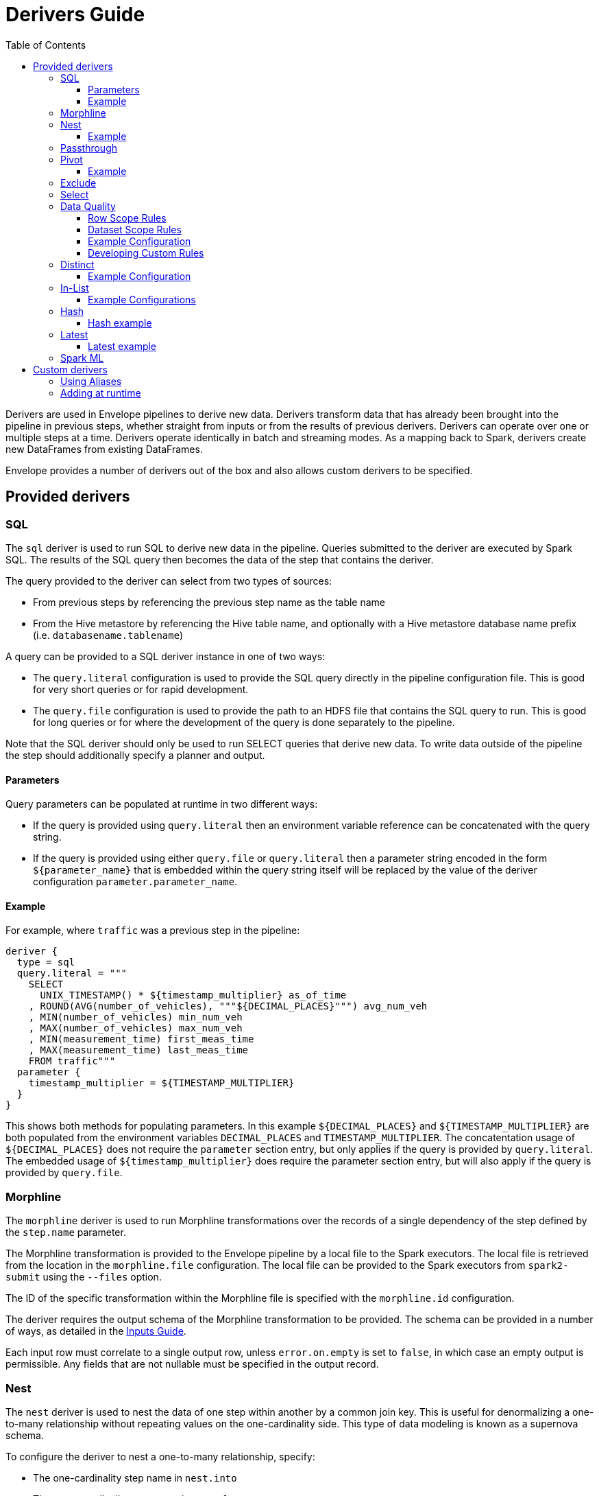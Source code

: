 = Derivers Guide
:toc: left
:toclevels: 5

Derivers are used in Envelope pipelines to derive new data. Derivers transform data that has already been brought into the pipeline in previous steps, whether straight from inputs or from the results of previous derivers. Derivers can operate over one or multiple steps at a time. Derivers operate identically in batch and streaming modes. As a mapping back to Spark, derivers create new DataFrames from existing DataFrames.

Envelope provides a number of derivers out of the box and also allows custom derivers to be specified.

== Provided derivers

=== SQL

The `sql` deriver is used to run SQL to derive new data in the pipeline. Queries submitted to the deriver are executed by Spark SQL. The results of the SQL query then becomes the data of the step that contains the deriver.

The query provided to the deriver can select from two types of sources:

- From previous steps by referencing the previous step name as the table name
- From the Hive metastore by referencing the Hive table name, and optionally with a Hive metastore database name prefix (i.e. `databasename.tablename`)

A query can be provided to a SQL deriver instance in one of two ways:

- The `query.literal` configuration is used to provide the SQL query directly in the pipeline configuration file. This is good for very short queries or for rapid development.
- The `query.file` configuration is used to provide the path to an HDFS file that contains the SQL query to run. This is good for long queries or for where the development of the query is done separately to the pipeline.

Note that the SQL deriver should only be used to run SELECT queries that derive new data. To write data outside of the pipeline the step should additionally specify a planner and output.

==== Parameters

Query parameters can be populated at runtime in two different ways:

- If the query is provided using `query.literal` then an environment variable reference can be concatenated with the query string.
- If the query is provided using either `query.file` or `query.literal` then a parameter string encoded in the form `${parameter_name}` that is embedded within the query string itself will be replaced by the value of the deriver configuration `parameter.parameter_name`.

==== Example

For example, where `traffic` was a previous step in the pipeline:
----
deriver {
  type = sql
  query.literal = """
    SELECT
      UNIX_TIMESTAMP() * ${timestamp_multiplier} as_of_time
    , ROUND(AVG(number_of_vehicles), """${DECIMAL_PLACES}""") avg_num_veh
    , MIN(number_of_vehicles) min_num_veh
    , MAX(number_of_vehicles) max_num_veh
    , MIN(measurement_time) first_meas_time
    , MAX(measurement_time) last_meas_time
    FROM traffic"""
  parameter {
    timestamp_multiplier = ${TIMESTAMP_MULTIPLIER}
  }
}
----

This shows both methods for populating parameters. In this example `${DECIMAL_PLACES}` and `${TIMESTAMP_MULTIPLIER}` are both populated from the environment variables `DECIMAL_PLACES` and `TIMESTAMP_MULTIPLIER`. The concatentation usage of `${DECIMAL_PLACES}` does not require the `parameter` section entry, but only applies if the query is provided by `query.literal`. The embedded usage of `${timestamp_multiplier}` does require the parameter section entry, but will also apply if the query is provided by `query.file`.

=== Morphline

The `morphline` deriver is used to run Morphline transformations over the records of a single dependency of the step defined by the `step.name` parameter.

The Morphline transformation is provided to the Envelope pipeline by a local file to the Spark executors. The local file is retrieved from the location in the `morphline.file` configuration. The local file can be provided to the Spark executors from `spark2-submit` using the `--files` option.

The ID of the specific transformation within the Morphline file is specified with the `morphline.id` configuration.

The deriver requires the output schema of the Morphline transformation to be provided.  The schema can be provided in a number of ways, as detailed in the link:inputs.adoc#filesystem[Inputs Guide].

Each input row must correlate to a single output row, unless `error.on.empty` is set to `false`, in which case an empty output is permissible. Any fields that are not nullable must be specified in the output record.

=== Nest

The `nest` deriver is used to nest the data of one step within another by a common join key. This is useful for denormalizing a one-to-many relationship without repeating values on the one-cardinality side. This type of data modeling is known as a supernova schema.

To configure the deriver to nest a one-to-many relationship, specify:

- The one-cardinality step name in `nest.into`
- The many-cardinality step name in `nest.from`
- The join key field names in `key.field.names`
- The name of the nested field on the derivation in `nested.field.name`

==== Example

Consider the following simple example where we have a customers table and an orders table (a one-to-many relationship because a customer can have many orders but an order can only belong to one customer) and we want to nest the orders for a customer on to the customer's record so that we can query across the two data sets without the cost of joining the two at runtime.

`customers`:
[options="header", width="30%"]
|===
|customer_id|name
|10000|Jane
|10001|Joe
|===

`orders`:
[options="header", width="30%"]
|===
|order_id|product_name|customer_id
|1000|Envelopes|10000
|1001|Stamps|10000
|1002|Pens|10000
|1003|Paper|10001
|===

To nest the `orders` step into the `customers` step we could run a subsequent step with:

----
...
steps {
  customers {
    ...
  }
  orders {
    ...
  }
  customers_nested {
    dependencies = [customers, orders]
    deriver {
      type = nest
      nest.from = orders
      nest.into = customers
      key.field.names = [customer_id]
      nested.field.name = customer_orders
    }
    ...
  }
  ...
 }
...
----

Which would produce the derived result:

`customers_nested`:
[options="header", cols="1,1,5a"]
|===
|customer_id|name|customer_orders
|10000
|Jane
|
[options="header"]
!===
! order_id ! product_name ! customer_id
! 1000 ! Envelopes ! 10000
! 1001 ! Stamps ! 10000
! 1002 ! Pens ! 10000
!===

|10001
|Joe
|
[options="header"]
!===
! order_id ! product_name ! customer_id
! 1003 ! Paper ! 10001
!===
|===

In Impala if was then written to a Parquet table the data could be queried with syntax like:

  SELECT c.customer_name, COUNT(o.order_id) FROM customers_nested c, c.customer_orders o;

For more information on querying nested tables using Impala, see the link:https://www.cloudera.com/documentation/enterprise/latest/topics/impala_complex_types.html#complex_types_using[complex types documentation].

=== Passthrough

The `passthrough` deriver simply unions all of its dependencies together. All of the dependencies must have the same schema.

=== Pivot

The `pivot` deriver is used to pivot (otherwise known as transpose) key-value-pair data where the derivation has a column per unique key. This can be useful when the source data model of the pipeline defines attributes for an entity via key-value-pairs but the transformed data model of the pipeline should have distinct columns per attribute for simpler and more efficient analytics querying.

To configure the deriver to pivot a previous step that contains attributes for an entity defines as key-value-pairs, specify:

- The name of the previous step to pivot with `step.name`
- The fields that define the entity key with `entity.key.field.names`
- The field that defines the key of the key-value-pairs with `pivot.key.field.name`
- The field that defines the value of the key-value-pairs with `pivot.value.field.name`
- The method to use for retrieving the entity attributes with `pivot.keys.source`. For the deriver to dynamically find the distinct keys of the key-value-pairs use `dynamic`. To provide a static list of keys use `static`.
- The static list of keys with `pivot.keys.list`, when using the `static` method for retrieving pivot keys.

==== Example

Consider the following simple example where we have a key-value-pairs step that captures the attributes of each customer with one record per attribute per customer, and we want to derive a pivoted (transposed) step that captures the same attributes of each customer but with one record per customer.

`customers_kvp`:
[options="header", width="30%"]
|===
|customer_id|key|value
|10000|name|Jane
|10000|state|NY
|10000|balance|50000.0
|10001|name|Joe
|10001|state|CA
|10001|balance|30000.0
|===

To pivot the `customers_kvp` step we could run a subsequent step with:

----
...
steps {
  customers_kvp {
    ...
  }
  customers_pivoted {
    dependencies = [customers_kvp]
    deriver {
      type = pivot
      step.name = customers_kvp
      entity.key.field.names = [customer_id]
      pivot.key.field.name = key
      pivot.value.field.name = value
      pivot.keys.source = dynamic
    }
    ...
  }
  ...
 }
...
----

Which would produce the derived result:

`customers_kvp`:
[options="header", width="30%"]
|===
|customer_id|name|state|balance
|10000|Jane|NY|50000.0
|10001|Joe|CA|30000.0
|===

=== Exclude

The `exclude` deriver executes a `LEFT ANTI JOIN` on two designated dependencies on a set of common fields between the two. Commonly, this deriver is used for easy de-duplication within a pipeline.

The equivalent SQL statement would read:

----
SELECT Left.* FROM Left LEFT ANTI JOIN Right USING (field1, field2)
----

=== Select

The `select` deriver includes or excludes required set of columns in output from an input dependency. Deriver takes either a `include-fields` list of columns that needs to be included in output or a `exclude-fields` list of columns that needs to be removed from output. Both `include-fields` and `exclude-fields` list of column cannot be provided at the same time. 


=== Data Quality

The `dq` deriver can be used to perform data quality checks on a dataset using a set of user-defined
rules. Rules can be applied at two scopes: at dataset or row level. For dataset scope, the rules are
evaluated against the dataset as a whole and the derived result is a dataset containing one row per rule indicating a pass or fail. The
schema of the dataset is `name: String, result: Boolean`. For
example, the result might be:

[options="header", width="30%"]
|===
|name|result
|namecheck|true
|agerange|false
|===

Row level scope takes the list of rules and applies them to every row for the defined input dependency.
The results of the checks are appended to the rows as a field of type `map<string, boolean>` called
`results` by default. The results would look something like:

[options="header", width="50%"]
|===
|name|age|results
|Ian|null|{"namenotnull":true,"agerange":false}
|Webster|21|{"namenotnull":true,"agerange":true}
|===

Envelope has a number of built-in rules (see below) but allows for custom user-defined rules via fully-qualified
class name. See the <<configurations.adoc#,config guide>> for specific configuration parameters.

==== Row Scope Rules

The following row-level rules are provided:

* `checknulls` - check for the null values in one or more fields in a row
* `enum` - check one or more fields against a list of allowed values (non-floating point numerics and strings)
* `range` - check one or more numeric fields is between lower and upper bounds (inclusive)
* `regex` - check one or more string fields against an allowed pattern

==== Dataset Scope Rules

The following rules are defined at the dataset scope:

* `count` - ensure the dataset has an expected count. The count may either statically defined or
loaded as a dependency from another step. If the latter, the Dataset must contain a single row with
a single field of type long.
* `checkschema` - ensure the dataset matches the schema. Currently only supports primitive types.

In addition, any defined row-level rule can be applied at the dataset scope. In this case, the deriver simply logically
ANDs the individual results from each row check into a single boolean result for the rule.

If specifying multiple dependencies, the user must specify to which dependency the dataset-level rules
should be applied using the `dataset` configuration parameter.

If using multiple dataset level checks on the same dataset it is recommended to employ the `cache` hint
on the dependency containing the data to be checked.

==== Example Configuration

An example configuration containing both dataset and row-level DQ derivers is as follows:

```
...

steps {
  dqparams {
    input {
      type = filesystem
      format = json
      path = "hdfs:///tmp/dqparams"
    }
  }

  mydata {
    input {
      type = filesystem
      format = json
      path = "hdfs:///tmp/data"
    }
  }

  checkmydata {
    dependencies = [mydata,dqparams]
    deriver {
      type = dq
      scope = dataset
      dataset = mydata
      rules {
        r1 {
          type = count
          expected.dependency = dqparams
        }
        r2 {
          type = checkschema
          schema {
            type = flat
            field.names = ["name", "address", "age"]
            field.types = ["string", "string", "integer"]
          }
        }
        r3 {
          // row-level rule being run in dataset scope
          type = regex
          fields = ["name"]
          regex = "[a-zA-Z' ]{1,}"
        }
        r4 {
          // row-level rule beingf run in dataset scope
          type = enum
          fields = ["name"]
          values = ["Ian","Jeremy","Webster"]
          fieldtype = string
          case-sensitive = false
        }
      }
    }
  }

  checkrows {
    dependencies = [mydata]
    deriver {
      type = dq
      scope = row
      rules {
        r1 {
          type = checknulls
          fields = [ "name", "address", "age" ]
        }
        r2 {
          type = regex
          fields = ["name"]
          regex = "[a-zA-Z' ]{1,}"
        }
        r3 {
          type = range
          fields = ["age"]
          fieldtype = "integer"
          range = [0,150]
          ignore-nulls = true
        }
      }
    }
  }
}
...
```

==== Developing Custom Rules

Users wishing to specify custom rules can extend either the `RowRule` or `DatasetRule` interface. Row level rules should implement a `check(Row row)` method returning a boolean result. Dataset
scope rules should implement a `check(Dataset<Row> dataset, Map<String, Dataset<Row>> stepDependencies)`
method which returns a Dataset with a row per rule with the schema `name: String, result: Boolean`.
Row level rules are automatically wrapped in `DatasetRowRuleWrapper` when used in a dataset scope.

The custom rules may also implement the `ProvidesAlias` interface which allows an alias to be used instead of the fully-qualified class name in Envelope config files. The implementation must be placed in a `META-INF/services/com.cloudera.labs.envelope.derive.dq.DatasetRule` or `META-INF/services/com.cloudera.labs.envelope.derive.dq.RowRule` file on the classpath.

=== Distinct

The `distinct` deriver simply returns the distinct rows from its dependency. If there is more than one dependency then configuration parameter `step` must be used to identify which step should `distinct` operation be applied to. This parameter is optional when deriver has only one dependency. 

==== Example Configuration

A step with multiple dependencies that deduplicates rows in `mydata` dataset:
----
  ...
  dedup {
    dependencies = [some_dependency, mydata, other_dependency, one_more_dependency]
    deriver {
      type = distinct
      step = mydata
    }
  }
  ... 
----

=== In-List

The `in-list` deriver filters rows in a dataset by comparing one of the columns to a list of values. 
This list could be statically defined as a literal in the deriver's configuration, or it could be dynamically generated from one of the steps in `dependencies`. 
In the latter case, the resulting list should not be larger than a "sensible" limit (currently 1000 elements). 
 
==== Example Configurations

Step that selects from the `airports` dataset only the rows that have `airport_code` for Newark (EWR) and Pittsburgh (PIT):
----
  ...
  literal_list {
    dependencies = [airports, other_dependencies, ...]
    deriver {
      type = in-list
      step = airports
      field = airport_code
      values = [EWR, PIT]
    }
  }
  ... 
----

Another example where `in-list` deriver filters data from the `airports` dataset, but this time the rows are selected by `airport_code` via look-up in another dataset:
----
  ...
  reference_list {
    dependencies = [airports, delays_top_ten, other_dependencies, ...]
    deriver {
      type = in-list
      step = airports
      field = airport_code
      values-step = delays_top_ten
      values-field = airport_fk
    }
  }
  ... 

----

=== Hash

The `hash` deriver can be used to append a new column that is populated with the MD5 hash of all the pre-existing fields. This can be  useful for providing a (extremely likely) unique value for a row for assisting with change data capture, and for the requirements of data vault modeling.

The MD5 hash is applied to the concatenation of all of the pre-existing values of a row. By default the concatenation will use an empty string delimiter and will replace nulls with the string 'pass:[__]NULLpass:[__]'. The appended column will contain the 32 byte hexadecimal string representation of the MD5 hash.

The name of the dependency step to be hashed can be specified with the `step` configuration. If this configuration is not provided then the step must only have one dependency.

The delimiter and null replacement strings can be overridden using the `delimiter` and `null-string` configurations.

==== Hash example

For the step `previous_step`:

[options="header", width="50%"]
|===
|col1|col2|col3|col4|col5
|hello|1|NULL|-1.0|true
|===

And the default behavior of the deriver:

----
...
  hash_step {
    dependency = [previous_step]
    deriver {
      type = hash
    }
  }
...
----

This data will be generated by `hash_step`:

[options="header"]
|===
|col1|col2|col3|col4|col5|hash
|hello|1|NULL|-1.0|true|4891a9d87f8f46a5c8c19c3059864146
|===

=== Latest

The `latest` deriver can be used to filter a dataset for only the latest record of each key. This can be useful if the dependency dataset has the history of versions of each key, but just the latest version of each key needs to be selected. The term 'latest' is defined by the record with the highest 'timestamp' value of the key, where that value can be of any data type.

[NOTE]
In general a valid dataset will not have more than one version of a key with the same timestamp. However, in the scenario where more than one version of a key has the same highest timestamp only one will be selected but it is not defined which of those it will be.

The dependency step to run the deriver on is specified by the `step` configuration. The list of key field names is specified by the `key-fields` configuration. The field name of the timestamp is specified by the `timestamp-field` configuration.

==== Latest example

For the step `previous_step`:

[options="header", width="70%"]
|===
|key|value|ts
|1001|hello|2018-10-19 14:30:12
|1001|world|2018-10-20 05:19:46
|1002|beep|2018-10-19 14:30:12
|1002|boop|2018-10-20 05:19:46
|===

And this configuration of the deriver:

----
...
  latest_step {
    dependency = [previous_step]
    deriver {
      type = latest
      key-field-names = [key]
      timestamp-field = ts
    }
  }
...
----

This data will be generated by `latest_step`:

[options="header", width="70%"]
|===
|key|value|ts
|1001|world|2018-10-20 05:19:46
|1002|boop|2018-10-20 05:19:46
|===

=== Spark ML

The `sparkml` deriver can be used to execute Spark ML pipeline models over a previous step.
This can be useful for executing machine learning algorithms in an Envelope pipeline in a distributed fashion.
Spark ML supports many common machine learning algorithms.

The pipeline model should be created in advance using Spark ML and saved using the `PipelineModel#save` method.
This deriver can then reference the saved pipeline model via the `model-path` configuration.

The `step` configuration can be used to specify which step to execute the model over, however it is optional when the deriver step only contains one dependency.

For an example of creating a Spark ML pipeline model see the https://spark.apache.org/docs/latest/ml-pipeline.html#example-pipeline[Spark ML documentation].

== Custom derivers

In cases that Envelope does not provide a deriver that meets the requirements for a particular derivation a custom deriver can be developed and provided instead.

Envelope is pluggable so that Envelope itself does not need to be modified. Instead a separate jar that only contains the deriver(s) for the pipeline can be created.

To create a new deriver, first start a new Java or Scala project that has a dependency on the Envelope version you are using. You do not need to include Envelope in the packaged jar.

For example, if you are using Maven:

----
<dependency>
  <groupId>com.cloudera.labs.envelope</groupId>
  <artifactId>envelope-core</artifactId>
  <version>**Envelope version being used here**</version>
  <scope>provided</scope>
</dependency>
----

With the configured project you can develop the deriver by adding a class that implements the link:https://github.com/cloudera-labs/envelope/blob/master/src/main/java/com/cloudera/labs/envelope/derive/Deriver.java[Deriver] interface.

The two methods in the interface are:

- `configure` to receive the configurations of the `deriver` section of the step. This can be used to retrieve any custom configurations required by the deriver.
- `derive` to run a derivation. The `dependencies` argument provides the name and Spark DataFrame for each of the dependencies of the step that contains the deriver. The return value is the DataFrame that represents the derivation. Access to the SparkSession object is available from the static method `Contexts#getSparkSession`.

To reference the deriver in your pipeline simply use the deriver's fully qualified class name (or alias--see below) as the deriver type. For example:

----
...
deriver {
   type = com.yourcompany.envelope.deriver.CustomDeriver
   customproperty1 = ...
   ...
}
...
----

=== Using Aliases

To use an alias in configuration files, Envelope needs to be able to find your class. First, your class will need to implement the `ProvidesAlias` interface. Next, place the implementation's fully qualified class name in a `META-INF/services/com.cloudera.labs.envelope.deriver.Deriver` file on the class path - the usual method is to package the file with your JAR.

=== Adding at runtime

With the project compiled into a jar file the deriver can be submitted as part of the Envelope pipeline similarly to:

  spark2-submit --jars customderiver.jar envelope-*.jar pipeline.conf

The jar file can contain multiple derivers, and other pluggable classes such as custom inputs, outputs, etc.

When developing a custom deriver keep in mind:

- Derivers are only for deriving new data, and should not lead to side effects outside of the deriver, such as writing to an output or changing external metadata.
- Derivers are often highly reusable, so avoid hard-coding values or field names into the deriver and have them be given at runtime through configuration instead.
- Derivers are usually most efficient when they operate only on the Dataset/DataFrame API. If possible avoid converting to the RDD API and then back again.
- You can look at the code of the provided derivers for hints as to how structure your own deriver.
- There are utility classes in the .utils package that may already provide some of the functionality you need to put together your derivation logic.
